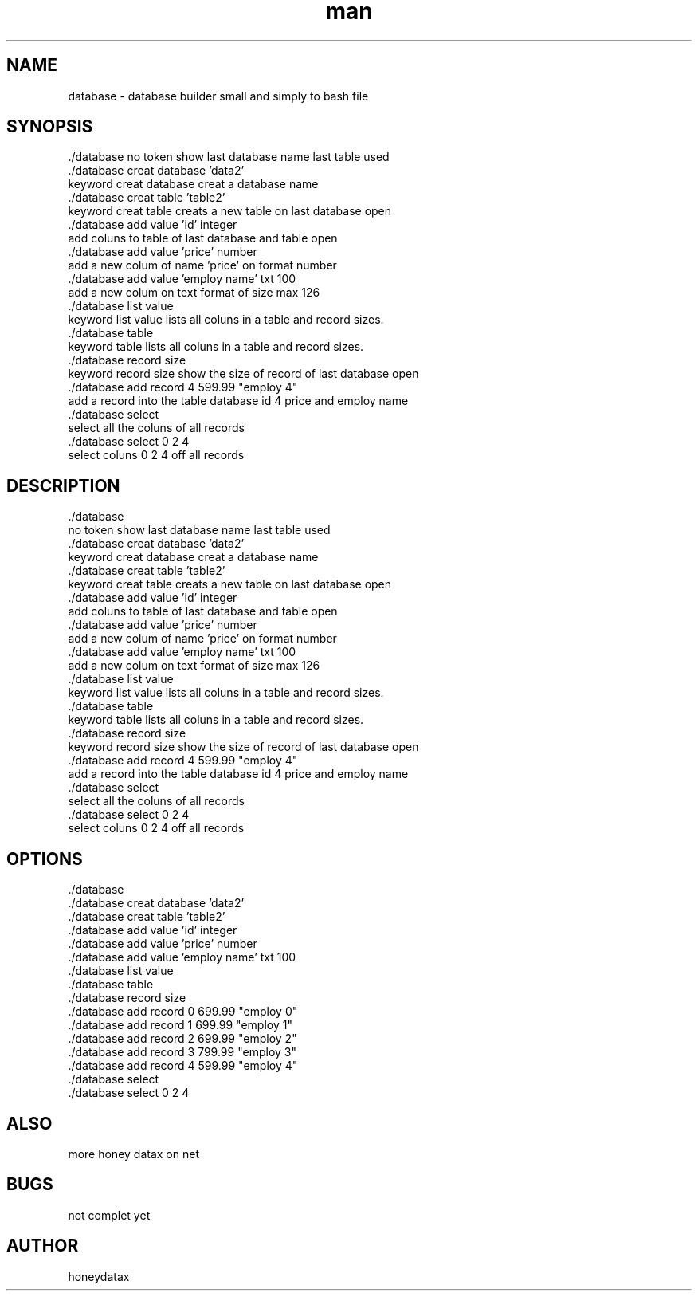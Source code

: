 .\" Manpage for database
.\" honeydatax
.TH man 0 "10 MAY 2017"1.0"database man page
.SH NAME
database \- database builder small and simply to bash file
.SH SYNOPSIS
 ./database
no token show last database name last table used 
 ./database creat database 'data2'
 keyword creat database creat a database name
 ./database creat table 'table2'
 keyword creat table creats a new table on last database open
 ./database add value 'id' integer 
 add coluns to table of last database and table open
 ./database add value 'price' number 
 add a new colum of name 'price' on format number 
 ./database add value 'employ name' txt 100
 add a new colum on text format of size max 126
 ./database list value
 keyword list value lists all coluns in a table and record sizes.
 ./database table
 keyword table lists all coluns in a table and record sizes.
 ./database record size
 keyword record size show the size of record of last database open
 ./database add record 4 599.99 "employ 4"
 add a record into the table database id 4 price  and employ name 
 ./database select
 select all the coluns of all records
 ./database select 0 2 4
 select coluns 0 2 4 off all records 
.SH DESCRIPTION
 ./database
 no token show last database name last table used 
 ./database creat database 'data2'
 keyword creat database creat a database name
 ./database creat table 'table2'
 keyword creat table creats a new table on last database open
 ./database add value 'id' integer 
 add coluns to table of last database and table open
 ./database add value 'price' number 
 add a new colum of name 'price' on format number 
 ./database add value 'employ name' txt 100
 add a new colum on text format of size max 126
 ./database list value
 keyword list value lists all coluns in a table and record sizes.
 ./database table
 keyword table lists all coluns in a table and record sizes.
 ./database record size
 keyword record size show the size of record of last database open
 ./database add record 4 599.99 "employ 4"
 add a record into the table database id 4 price  and employ name 
 ./database select
 select all the coluns of all records
 ./database select 0 2 4
 select coluns 0 2 4 off all records 
.SH OPTIONS
 ./database       
 ./database creat database 'data2'
 ./database creat table 'table2'
 ./database add value 'id' integer 
 ./database add value 'price' number 
 ./database add value 'employ name' txt 100
 ./database list value
 ./database table
 ./database record size
 ./database add record 0 699.99 "employ 0"
 ./database add record 1 699.99 "employ 1"
 ./database add record 2 699.99 "employ 2"
 ./database add record 3 799.99 "employ 3"
 ./database add record 4 599.99 "employ 4"
 ./database select
 ./database select 0 2 4
.SH ALSO
more honey datax on net
.SH BUGS
not complet yet
.SH AUTHOR
honeydatax













